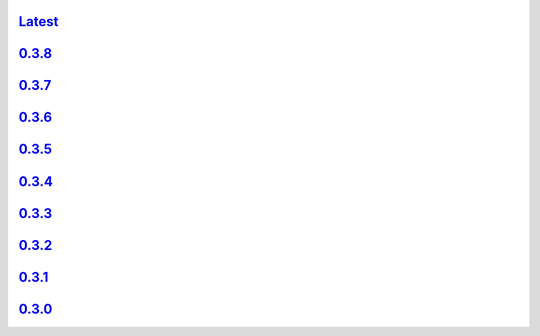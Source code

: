 .. title: API Reference
.. slug: api-reference
.. date: 2015-11-25 10:17:50 UTC
.. tags:
.. category:
.. link:
.. description:
.. type: text

`Latest <http://colour.readthedocs.io/en/latest/>`_
----------------------------------------------------

`0.3.8 <http://colour.readthedocs.io/en/v0.3.8/>`_
---------------------------------------------------

`0.3.7 <http://colour.readthedocs.io/en/v0.3.7/>`_
---------------------------------------------------

`0.3.6 <../api/0.3.6/html/index.html>`_
---------------------------------------

`0.3.5 <../api/0.3.5/html/index.html>`_
---------------------------------------

`0.3.4 <../api/0.3.4/html/index.html>`_
---------------------------------------

`0.3.3 <../api/0.3.3/html/index.html>`_
---------------------------------------

`0.3.2 <../api/0.3.2/html/index.html>`_
---------------------------------------

`0.3.1 <../api/0.3.1/html/index.html>`_
---------------------------------------

`0.3.0 <../api/0.3.0/html/index.html>`_
---------------------------------------
